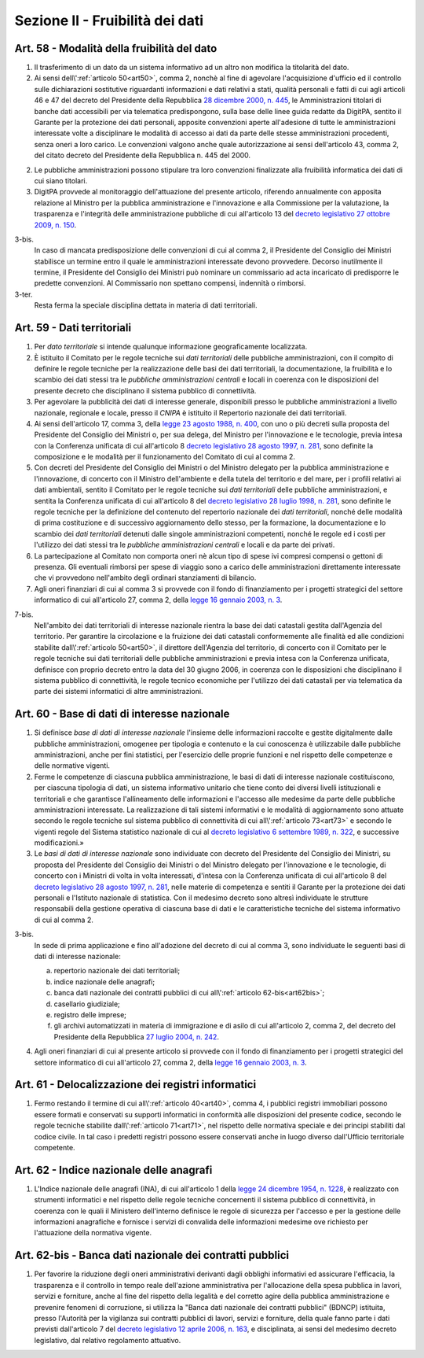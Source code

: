 Sezione II - Fruibilità dei dati
********************************

Art. 58 - Modalità della fruibilità del dato
............................................

1. Il trasferimento di un dato da un sistema informativo ad un altro non
   modifica la titolarità del dato.

2. Ai sensi dell\\':ref:`articolo 50<art50>`, comma 2, nonchè al fine di
   agevolare l'acquisizione d'ufficio ed il controllo sulle dichiarazioni
   sostitutive riguardanti informazioni e dati relativi a stati, qualità
   personali e fatti di cui agli articoli 46 e 47 del decreto del Presidente
   della Repubblica `28 dicembre 2000, n. 445`_, le Amministrazioni titolari di
   banche dati accessibili per via telematica predispongono, sulla base delle
   linee guida redatte da DigitPA, sentito il Garante per la protezione dei
   dati personali, apposite convenzioni aperte all'adesione di tutte le
   amministrazioni interessate volte a disciplinare le modalità di accesso ai
   dati da parte delle stesse amministrazioni procedenti, senza oneri a loro
   carico. Le convenzioni valgono anche quale autorizzazione ai sensi
   dell'articolo 43, comma 2, del citato decreto del Presidente della
   Repubblica n. 445 del 2000.

2. Le pubbliche amministrazioni possono stipulare tra loro convenzioni
   finalizzate alla fruibilità informatica dei dati di cui siano titolari.

3. DigitPA provvede al monitoraggio dell'attuazione del presente articolo,
   riferendo annualmente con apposita relazione al Ministro per la pubblica
   amministrazione e l'innovazione e alla Commissione per la valutazione, la
   trasparenza e l'integrità delle amministrazione pubbliche di cui
   all'articolo 13 del `decreto legislativo 27 ottobre 2009, n. 150`_.

3-bis. 
   In caso di mancata predisposizione delle convenzioni di cui al comma 2, il
   Presidente del Consiglio dei Ministri stabilisce un termine entro il quale
   le amministrazioni interessate devono provvedere. Decorso inutilmente il
   termine, il Presidente del Consiglio dei Ministri può nominare un
   commissario ad acta incaricato di predisporre le predette convenzioni. Al
   Commissario non spettano compensi, indennità o rimborsi. 
   
3-ter. 
   Resta ferma la speciale disciplina dettata in materia di dati territoriali.

Art. 59 - Dati territoriali
...........................

1. Per *dato territoriale* si intende qualunque informazione geograficamente
   localizzata.

2. È istituito il Comitato per le regole tecniche sui *dati territoriali* delle
   pubbliche amministrazioni, con il compito di definire le regole tecniche per
   la realizzazione delle basi dei dati territoriali, la documentazione, la
   fruibilità e lo scambio dei dati stessi tra le *pubbliche amministrazioni
   centrali* e locali in coerenza con le disposizioni del presente decreto che
   disciplinano il sistema pubblico di connettività.

3. Per agevolare la pubblicità dei dati di interesse generale, disponibili
   presso le pubbliche amministrazioni a livello nazionale, regionale e locale,
   presso il *CNIPA* è istituito il Repertorio nazionale dei dati territoriali.
 
4. Ai sensi dell'articolo 17, comma 3, della `legge 23 agosto 1988, n. 400`_,
   con uno o più decreti sulla proposta del Presidente del Consiglio dei
   Ministri o, per sua delega, del Ministro per l'innovazione e le tecnologie,
   previa intesa con la Conferenza unificata di cui all'articolo 8 `decreto
   legislativo 28 agosto 1997, n. 281`_, sono definite la composizione e le
   modalità per il funzionamento del Comitato di cui al comma 2.

5. Con decreti del Presidente del Consiglio dei Ministri o del Ministro
   delegato per la pubblica amministrazione e l'innovazione,
   di concerto con il Ministro dell'ambiente e della tutela del territorio e
   del mare, per i profili relativi ai dati ambientali,
   sentito il Comitato per le regole tecniche sui *dati territoriali* delle
   pubbliche amministrazioni, e sentita la Conferenza unificata di cui
   all'articolo 8 del `decreto legislativo 28 luglio 1998, n. 281`_, sono
   definite le regole tecniche per la definizione del contenuto del repertorio
   nazionale dei *dati territoriali*, nonché delle modalità di prima
   costituzione e di successivo aggiornamento dello stesso, per la formazione,
   la documentazione e lo scambio dei *dati territoriali* detenuti dalle
   singole amministrazioni competenti, nonché le regole ed i costi per
   l'utilizzo dei dati stessi tra le *pubbliche amministrazioni centrali* e
   locali e da parte dei privati.
 
6. La partecipazione al Comitato non comporta oneri nè alcun tipo di spese ivi
   compresi compensi o gettoni di presenza. Gli eventuali rimborsi per spese di
   viaggio sono a carico delle amministrazioni direttamente interessate che vi
   provvedono nell'ambito degli ordinari stanziamenti di bilancio.

7. Agli oneri finanziari di cui al comma 3 si provvede con il fondo di
   finanziamento per i progetti strategici del settore informatico di
   cui all'articolo 27, comma 2, della `legge 16 gennaio 2003, n. 3`_.

7-bis.
   Nell'ambito dei dati territoriali di interesse nazionale rientra la base dei
   dati catastali gestita dall'Agenzia del territorio. Per garantire la
   circolazione e la fruizione dei dati catastali conformemente alle finalità
   ed alle condizioni stabilite dall\\':ref:`articolo 50<art50>`, il direttore
   dell'Agenzia del territorio, di concerto con il Comitato per le regole
   tecniche sui dati territoriali delle pubbliche amministrazioni e previa
   intesa con la Conferenza unificata, definisce con proprio decreto entro la
   data del 30 giugno 2006, in coerenza con le disposizioni che disciplinano il
   sistema pubblico di connettività, le regole tecnico economiche per
   l'utilizzo dei dati catastali per via telematica da parte dei sistemi
   informatici di altre amministrazioni.
 
Art. 60 - Base di dati di interesse nazionale 
.............................................

1. Si definisce *base di dati di interesse nazionale* l'insieme delle
   informazioni raccolte e gestite digitalmente dalle pubbliche
   amministrazioni, omogenee per tipologia e contenuto e la cui conoscenza è
   utilizzabile dalle pubbliche amministrazioni, anche per fini statistici, per
   l'esercizio delle proprie
   funzioni e nel rispetto delle competenze e delle normative vigenti. 

2. Ferme le competenze di ciascuna pubblica amministrazione, le basi di dati di
   interesse nazionale costituiscono, per ciascuna tipologia di dati, un
   sistema informativo unitario che tiene conto dei diversi livelli
   istituzionali e territoriali e che garantisce l'allineamento delle
   informazioni e l'accesso alle medesime da parte delle pubbliche
   amministrazioni interessate. La realizzazione di tali sistemi informativi e
   le modalità di aggiornamento sono attuate secondo le regole tecniche sul
   sistema pubblico di connettività di cui all\\':ref:`articolo 73<art73>` e
   secondo le vigenti regole del Sistema statistico nazionale di cui al
   `decreto legislativo 6 settembre 1989, n. 322`_, e successive
   modificazioni.»

3. Le *basi di dati di interesse nazionale* sono individuate con decreto del
   Presidente del Consiglio dei Ministri, su proposta del Presidente del
   Consiglio dei Ministri o del Ministro delegato per l'innovazione e le
   tecnologie, di concerto con i Ministri di volta in volta interessati,
   d'intesa con la Conferenza unificata di cui all'articolo 8 del `decreto
   legislativo 28 agosto 1997, n. 281`_, nelle materie di competenza e sentiti
   il Garante per la protezione dei dati personali e l'Istituto nazionale di
   statistica. Con il medesimo decreto
   sono altresì individuate le strutture responsabili della gestione operativa
   di ciascuna base di dati e le caratteristiche tecniche del sistema
   informativo di cui al comma 2. 

3-bis.
   In sede di prima applicazione e fino all'adozione del decreto di cui al
   comma 3, sono individuate le seguenti basi di dati di interesse nazionale:
   
   a) repertorio nazionale dei dati territoriali; 
   b) indice nazionale delle anagrafi; 
   c) banca dati nazionale dei contratti pubblici di cui 
      all\\':ref:`articolo 62-bis<art62bis>`;
   d) casellario giudiziale; 
   e) registro delle imprese; 
   f) gli archivi automatizzati in materia di immigrazione e di asilo di cui
      all'articolo 2, comma 2, del decreto del Presidente della Repubblica 
      `27 luglio 2004, n. 242`_.

4. Agli oneri finanziari di cui al presente articolo si provvede con il fondo
   di finanziamento per i progetti strategici del settore informatico di cui
   all'articolo 27, comma 2, della `legge 16 gennaio 2003, n. 3`_. 

Art. 61 - Delocalizzazione dei registri informatici 
...................................................
 
1. Fermo restando il termine di cui all\\':ref:`articolo 40<art40>`, comma 4, 
   i pubblici registri immobiliari possono essere formati e conservati su
   supporti informatici in conformità alle disposizioni del presente codice,
   secondo le regole tecniche stabilite dall\\':ref:`articolo 71<art71>`, nel
   rispetto delle normativa speciale e dei principi stabiliti dal codice
   civile. In tal caso i predetti registri possono essere conservati anche in
   luogo diverso dall'Ufficio territoriale competente. 

Art. 62 - Indice nazionale delle anagrafi 
.........................................

1. L'Indice nazionale delle anagrafi (INA), di cui all'articolo 1 della `legge
   24 dicembre 1954, n. 1228`_, è realizzato con strumenti informatici e nel
   rispetto delle regole tecniche concernenti il sistema pubblico di
   connettività, in coerenza con le quali il Ministero dell'interno definisce
   le regole di sicurezza per l'accesso e per la gestione delle informazioni
   anagrafiche e fornisce i servizi di convalida delle informazioni medesime
   ove richiesto per l'attuazione della normativa vigente.

.. _art62bis:

Art. 62-bis - Banca dati nazionale dei contratti pubblici
.........................................................

1. Per favorire la riduzione degli oneri amministrativi derivanti dagli
   obblighi informativi ed assicurare l'efficacia, la trasparenza e il
   controllo in tempo reale dell'azione amministrativa per l'allocazione della
   spesa pubblica in lavori, servizi e forniture, anche al fine del rispetto
   della legalità e del corretto agire della pubblica amministrazione e
   prevenire fenomeni di corruzione, si utilizza la "Banca dati nazionale dei
   contratti pubblici" (BDNCP) istituita, presso l'Autorità per la vigilanza
   sui contratti pubblici di lavori, servizi e forniture, della quale fanno
   parte i dati previsti dall'articolo 7 del `decreto legislativo 12 aprile
   2006, n. 163`_, e disciplinata, ai sensi del medesimo decreto legislativo,
   dal relativo regolamento attuativo.

.. _`decreto legislativo 28 luglio 1998, n. 281`: http://www.normattiva.it/uri-res/N2Ls?urn:nir:stato:decreto.legislativo:1998-07-28;281!vig=
.. _`decreto legislativo 28 agosto 1997, n. 281`: http://www.normattiva.it/uri-res/N2Ls?urn:nir:stato:decreto.legislativo:1997-08-28;281!vig=
.. _`decreto legislativo 28 febbraio 2005, n. 42`: http://www.normattiva.it/uri-res/N2Ls?urn:nir:stato:decreto.legislativo:2005-02-28;42!vig=
.. _`legge 23 agosto 1988, n. 400`: http://www.normattiva.it/uri-res/N2Ls?urn:nir:stato:legge:1988-08-23;400!vig=
.. _`legge 16 gennaio 2003, n. 3`: http://www.normattiva.it/uri-res/N2Ls?urn:nir:stato:legge:2003-01-16;3!vig=
.. _`legge 24 dicembre 1954, n. 1228`: http://www.normattiva.it/uri-res/N2Ls?urn:nir:stato:legge:1954-12-24;1228!vig=
.. _`28 dicembre 2000, n. 445`: http://www.normattiva.it/uri-res/N2Ls?urn:nir:stato:decreto.del.presidente.della.repubblica:2000-12-28;445!vig=
.. _`decreto legislativo 27 ottobre 2009, n. 150`: http://www.normattiva.it/uri-res/N2Ls?urn:nir:stato:decreto.legislativo:2009-10-27;150!vig=
.. _`27 luglio 2004, n. 242`: http://www.normattiva.it/uri-res/N2Ls?urn:nir:stato:decreto.del.presidente.della.repubblica:2004-07-27;242!vig=
.. _`decreto legislativo 6 settembre 1989, n. 322`: http://www.normattiva.it/uri-res/N2Ls?urn:nir:stato:decreto.legislativo:1989-09-06;322!vig=
.. _`decreto legislativo 12 aprile 2006, n. 163`: http://www.normattiva.it/uri-res/N2Ls?urn:nir:stato:decreto.legislativo:2006-04-12;163!vig=
